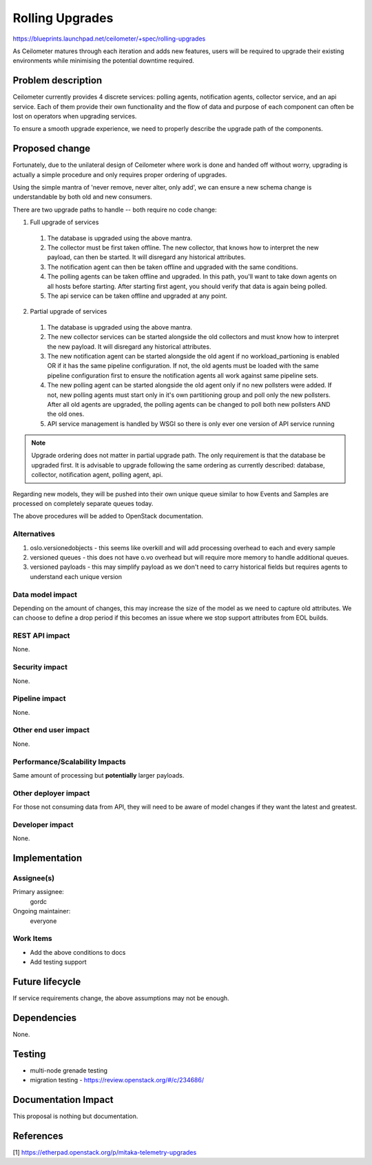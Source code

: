 ..
 This work is licensed under a Creative Commons Attribution 3.0 Unported
 License.

 http://creativecommons.org/licenses/by/3.0/legalcode

================
Rolling Upgrades
================

https://blueprints.launchpad.net/ceilometer/+spec/rolling-upgrades

As Ceilometer matures through each iteration and adds new features, users
will be required to upgrade their existing environments while minimising
the potential downtime required.


Problem description
===================

Ceilometer currently provides 4 discrete services: polling agents, notification
agents, collector service, and an api service. Each of them provide their
own functionality and the flow of data and purpose of each component can often
be lost on operators when upgrading services.

To ensure a smooth upgrade experience, we need to properly describe the upgrade
path of the components.


Proposed change
===============

Fortunately, due to the unilateral design of Ceilometer where work is done and
handed off without worry, upgrading is actually a simple procedure and only
requires proper ordering of upgrades.

Using the simple mantra of 'never remove, never alter, only add', we can ensure
a new schema change is understandable by both old and new consumers.

There are two upgrade paths to handle -- both require no code change:

1. Full upgrade of services

  1. The database is upgraded using the above mantra.
  2. The collector must be first taken offline. The new collector, that knows
     how to interpret the new payload, can then be started. It will
     disregard any historical attributes.
  3. The notification agent can then be taken offline and upgraded with the
     same conditions.
  4. The polling agents can be taken offline and upgraded. In this path, you'll
     want to take down agents on all hosts before starting. After starting
     first agent, you should verify that data is again being polled.
  5. The api service can be taken offline and upgraded at any point.

2. Partial upgrade of services

  1. The database is upgraded using the above mantra.
  2. The new collector services can be started alongside the old collectors and
     must know how to interpret the new payload. It will disregard any
     historical attributes.
  3. The new notification agent can be started alongside the old agent if no
     workload_partioning is enabled OR if it has the same pipeline
     configuration. If not, the old agents must be loaded with the same
     pipeline configuration first to ensure the notification agents all work
     against same pipeline sets.
  4. The new polling agent can be started alongside the old agent only if
     no new pollsters were added. If not, new polling agents must start only
     in it's own partitioning group and poll only the new pollsters. After
     all old agents are upgraded, the polling agents can be changed to poll
     both new pollsters AND the old ones.
  5. API service management is handled by WSGI so there is only ever one
     version of API service running

.. note::

   Upgrade ordering does not matter in partial upgrade path. The only
   requirement is that the database be upgraded first. It is advisable to
   upgrade following the same ordering as currently described: database,
   collector, notification agent, polling agent, api.

Regarding new models, they will be pushed into their own unique queue similar
to how Events and Samples are processed on completely separate queues today.

The above procedures will be added to OpenStack documentation.

Alternatives
------------

1. oslo.versionedobjects - this seems like overkill and will add processing
   overhead to each and every sample
2. versioned queues - this does not have o.vo overhead but will require more
   memory to handle additional queues.
3. versioned payloads - this may simplify payload as we don't need to carry
   historical fields but requires agents to understand each unique version

Data model impact
-----------------

Depending on the amount of changes, this may increase the size of the model
as we need to capture old attributes. We can choose to define a drop period
if this becomes an issue where we stop support attributes from EOL builds.

REST API impact
---------------

None.

Security impact
---------------

None.

Pipeline impact
---------------

None.

Other end user impact
---------------------

None.

Performance/Scalability Impacts
-------------------------------

Same amount of processing but **potentially** larger payloads.

Other deployer impact
---------------------

For those not consuming data from API, they will need to be aware of
model changes if they want the latest and greatest.

Developer impact
----------------

None.


Implementation
==============

Assignee(s)
-----------

Primary assignee:
  gordc

Ongoing maintainer:
  everyone

Work Items
----------

* Add the above conditions to docs
* Add testing support


Future lifecycle
================

If service requirements change, the above assumptions may not be enough.


Dependencies
============

None.


Testing
=======

* multi-node grenade testing
* migration testing - https://review.openstack.org/#/c/234686/


Documentation Impact
====================

This proposal is nothing but documentation.


References
==========

[1] https://etherpad.openstack.org/p/mitaka-telemetry-upgrades
